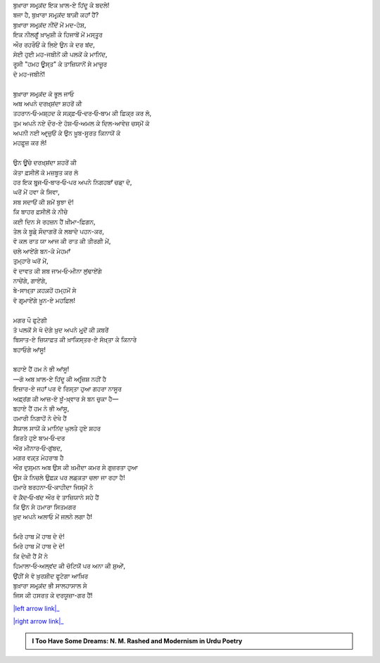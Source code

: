 .. title: §12ـ ਤੇਲ ਕੇ ਸੌਦਾਗਰ
.. slug: itoohavesomedreams/poem_12
.. date: 2016-03-02 15:55:17 UTC
.. tags: poem itoohavesomedreams rashid
.. link: 
.. description: Devanagari version of "Tel ke saudāgar"
.. type: text



| ਬੁਖ਼ਾਰਾ ਸਮਰ੍ਕ਼ਂਦ ਇਕ ਖ਼ਾਲ-ਏ ਹਿਂਦੂ ਕੇ ਬਦਲੇ!
| ਬਜਾ ਹੈ, ਬੁਖ਼ਾਰਾ ਸਮਰ੍ਕ਼ਂਦ ਬਾਕ਼ੀ ਕਹਾਁ ਹੈਂ?
| ਬੁਖ਼ਾਰਾ ਸਮਰ੍ਕ਼ਂਦ ਨੀਂਦੋਂ ਮੇਂ ਮਦ-ਹੋਸ਼,
| ਇਕ ਨੀਲਗੂਁ ਖ਼ਾਮੁਸ਼ੀ ਕੇ ਹਿਜਾਬੋਂ ਮੇਂ ਮਸ੍ਤੂਰ
| ਔਰ ਰਹਰੌਓਂ ਕੇ ਲਿਏ ਉਨ ਕੇ ਦਰ ਬਂਦ,
| ਸੋਈ ਹੁਈ ਮਹ-ਜਬੀਨੋਂ ਕੀ ਪਲਕੋਂ ਕੇ ਮਾਨਿਂਦ,
| ਰੂਸੀ "ਹਮਹ ਊਸ੍ਤ" ਕੇ ਤਾਜ਼ਿਯਾਨੋਂ ਸੇ ਮਾਜ਼ੂਰ
| ਦੋ ਮਹ-ਜਬੀਨੇਂ!
| 
| ਬੁਖ਼ਾਰਾ ਸਮਰ੍ਕ਼ਂਦ ਕੋ ਭੂਲ ਜਾਓ
| ਅਬ ਅਪਨੇ ਦਰਖ਼੍ਸ਼ਂਦਾ ਸ਼ਹਰੋਂ ਕੀ
| ਤਹਰਾਨ‐ਓ‐ਮਸ਼੍ਹਦ ਕੇ ਸਕ਼੍ਫ਼‐ਓ‐ਦਰ‐ਓ‐ਬਾਮ ਕੀ ਫ਼ਿਕ੍ਰ ਕਰ ਲੋ,
| ਤੁਮ ਅਪਨੇ ਨਏ ਦੌਰ-ਏ ਹੋਸ਼‐ਓ‐ਅਮਲ ਕੇ ਦਿਲ-ਆਵੇਜ਼ ਚਸ੍ਮੋਂ ਕੋ
| ਅਪਨੀ ਨਈ ਆਰ੍ਜ਼ੁਓਂ ਕੇ ਉਨ ਖ਼ੂਬ-ਸੂਰਤ ਕਿਨਾਯੋਂ ਕੋ
| ਮਹਫ਼ੂਜ਼ ਕਰ ਲੋ!
| 
| ਉਨ ਊਂਚੇ ਦਰਖ਼੍ਸ਼ਂਦਾ ਸ਼ਹਰੋਂ ਕੀ
| ਕੋਤਾ ਫ਼ਸੀਲੋਂ ਕੋ ਮਜ਼ਬੂਤ ਕਰ ਲੋ
| ਹਰ ਇਕ ਬੁਰ੍ਜ‐ਓ‐ਬਾਰ‐ਓ‐ਪਰ ਅਪਨੇ ਨਿਗਹਬਾਁ ਚਡ਼ਾ ਦੋ,
| ਘਰੋਂ ਮੇਂ ਹਵਾ ਕੇ ਸਿਵਾ,
| ਸਬ ਸਦਾਓਂ ਕੀ ਸ਼ਮੇਂ ਬੁਝਾ ਦੋ!
| ਕਿ ਬਾਹਰ ਫ਼ਸੀਲੋਂ ਕੇ ਨੀਚੇ
| ਕਈ ਦਿਨ ਸੇ ਰਹਜ਼ਨ ਹੈਂ ਖ਼ੀਮਾ-ਫ਼ਿਗਨ,
| ਤੇਲ ਕੇ ਬੂਡ਼ੇ ਸੌਦਾਗਰੋਂ ਕੇ ਲਬਾਦੇ ਪਹਨ-ਕਰ,
| ਵੋ ਕਲ ਰਾਤ ਯਾ ਆਜ ਕੀ ਰਾਤ ਕੀ ਤੀਰਗੀ ਮੇਂ,
| ਚਲੇ ਆਏਂਗੇ ਬਨ-ਕੇ ਮੇਹਮਾਁ
| ਤੁਮ੍ਹਾਰੇ ਘਰੋਂ ਮੇਂ,
| ਵੋ ਦਾਵਤ ਕੀ ਸ਼ਬ ਜਾਮ‐ਓ‐ਮੀਨਾ ਲੁਂਢਾਏਂਗੇ
| ਨਾਚੇਂਗੇ, ਗਾਏਂਗੇ,
| ਬੇ-ਸਾਖ਼੍ਤਾ ਕ਼ਹਕ਼ਹੋਂ ਹਮ੍ਹਮੋਂ ਸੇ
| ਵੋ ਗਰ੍ਮਾਏਂਗੇ ਖ਼ੂਨ-ਏ ਮਹਫ਼ਿਲ!
| 
| ਮਗਰ ਪੌ ਫੁਟੇਗੀ
| ਤੋ ਪਲਕੋਂ ਸੇ ਖੋ ਦੋਗੇ ਖ਼ੁਦ ਅਪਨੇ ਮੁਰ੍ਦੋਂ ਕੀ ਕ਼ਬਰੇਂ
| ਬਿਸਾਤ-ਏ ਜ਼ਿਯਾਫ਼ਤ ਕੀ ਖ਼ਾਕਿਸ੍ਤਰ-ਏ ਸੋਖ਼੍ਤਾ ਕੇ ਕਿਨਾਰੇ
| ਬਹਾਓਗੇ ਆਂਸੂ!
| 
| ਬਹਾਏ ਹੈਂ ਹਮ ਨੇ ਭੀ ਆਂਸੂ!
| —ਗੋ ਅਬ ਖ਼ਾਲ-ਏ ਹਿਂਦੂ ਕੀ ਅਰ੍ਜ਼ਿਸ਼ ਨਹੀਂ ਹੈ
| ਇਜ਼ਾਰ-ਏ ਜਹਾਁ ਪਰ ਵੋ ਰਿਸ੍ਤਾ ਹੁਆ ਗਹਰਾ ਨਾਸੂਰ
| ਅਫ਼੍ਰਂਗ ਕੀ ਆਜ਼-ਏ ਖ਼ੂਁ-ਖ਼੍ਵਾਰ ਸੇ ਬਨ ਚੁਕਾ ਹੈ—
| ਬਹਾਏ ਹੈਂ ਹਮ ਨੇ ਭੀ ਆਂਸੂ,
| ਹਮਾਰੀ ਨਿਗਾਹੋਂ ਨੇ ਦੇਖੇ ਹੈਂ
| ਸੈਯਾਲ ਸਾਯੋਂ ਕੇ ਮਾਨਿਂਦ ਘੁਲਤੇ ਹੁਏ ਸ਼ਹਰ
| ਗਿਰਤੇ ਹੁਏ ਬਾਮ‐ਓ‐ਦਰ
| ਔਰ ਮੀਨਾਰ‐ਓ‐ਗੁਂਬਦ,
| ਮਗਰ ਵਕ਼੍ਤ ਮੇਹਰਾਬ ਹੈ
| ਔਰ ਦੁਸ਼੍ਮਨ ਅਬ ਉਸ ਕੀ ਖ਼ਮੀਦਾ ਕਮਰ ਸੇ ਗੁਜ਼ਰਤਾ ਹੁਆ
| ਉਸ ਕੇ ਨਿਚਲੇ ਉਫ਼ਕ਼ ਪਰ ਲਡ਼ਕਤਾ ਚਲਾ ਜਾ ਰਹਾ ਹੈ!
| ਹਮਾਰੇ ਬਰਹਨਾ‐ਓ‐ਕਾਹੀਦਾ ਜਿਸ੍ਮੋਂ ਨੇ
| ਵੋ ਕ਼ੈਦ‐ਓ‐ਬਂਦ ਔਰ ਵੋ ਤਾਜ਼ਿਯਾਨੇ ਸਹੇ ਹੈਂ
| ਕਿ ਉਨ ਸੇ ਹਮਾਰਾ ਸਿਤਮਗਰ
| ਖ਼ੁਦ ਅਪਨੇ ਅਲਾਓ ਮੇਂ ਜਲਨੇ ਲਗਾ ਹੈ!
| 
| ਮਿਰੇ ਹਾਥ ਮੇਂ ਹਾਥ ਦੇ ਦੋ!
| ਮਿਰੇ ਹਾਥ ਮੇਂ ਹਾਥ ਦੇ ਦੋ!
| ਕਿ ਦੇਖੀ ਹੈਂ ਮੈਂ ਨੇ
| ਹਿਮਾਲਾ‐ਓ‐ਅਲ੍ਵਂਦ ਕੀ ਚੋਟਿਯੋਂ ਪਰ ਅਨਾ ਕੀ ਸ਼ੁਆੇਂ,
| ਉਂਹੀਂ ਸੇ ਵੋ ਖ਼ੁਰਸ਼ੀਦ ਫੂਟੇਗਾ ਆਖ਼ਿਰ
| ਬੁਖ਼ਾਰਾ ਸਮਰ੍ਕ਼ਂਦ ਭੀ ਸਾਲਹਾਸਾਲ ਸੇ
| ਜਿਸ ਕੀ ਹਸਰਤ ਕੇ ਦਰਯੂਜ਼ਾ-ਗਰ ਹੈਂ!

|left arrow link|_

|right arrow link|_



.. |left arrow link| replace:: :emoji:`arrow_left` §11. ਹਮਹ ਊਸ੍ਤ 
.. _left arrow link: /hi/itoohavesomedreams/poem_11

.. |right arrow link| replace::  §13. ਮਂਨ ‐ਓ‐ ਸਲਵਾ :emoji:`arrow_right` 
.. _right arrow link: /hi/itoohavesomedreams/poem_13

.. admonition:: I Too Have Some Dreams: N. M. Rashed and Modernism in Urdu Poetry


  .. link_figure:: /itoohavesomedreams/
        :title: I Too Have Some Dreams Resource Page
        :class: link-figure
        :image_url: /galleries/i2havesomedreams/i2havesomedreams-small.jpg
        
.. _جمیل نوری نستعلیق فانٹ: http://ur.lmgtfy.com/?q=Jameel+Noori+nastaleeq
 

